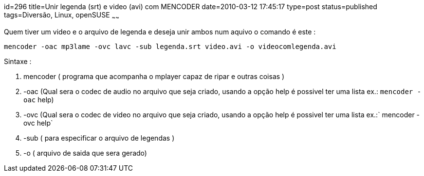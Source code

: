 id=296
title=Unir legenda (srt) e video (avi) com MENCODER
date=2010-03-12 17:45:17
type=post
status=published
tags=Diversão, Linux, openSUSE
~~~~~~

Quem tiver um video e o arquivo de legenda e deseja unir ambos num aquivo o comando é este : 

```
mencoder -oac mp3lame -ovc lavc -sub legenda.srt video.avi -o videocomlegenda.avi
```

Sintaxe :

1. mencoder ( programa que acompanha o mplayer capaz de ripar e outras coisas )
2. -oac (Qual sera o codec de audio no arquivo que seja criado, usando a opção help é possivel ter uma lista ex.: 
`mencoder -oac` help)
3. -ovc (Qual sera o codec de video no arquivo que seja criado, usando a opção help é possivel ter uma lista ex.:` mencoder -ovc help`
4. -sub ( para especificar o arquivo de legendas )
5. -o ( arquivo de saida que sera gerado)       
